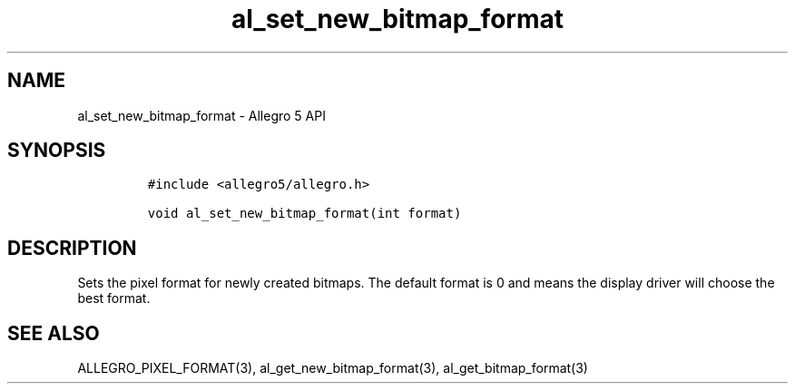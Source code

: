.TH al_set_new_bitmap_format 3 "" "Allegro reference manual"
.SH NAME
.PP
al_set_new_bitmap_format - Allegro 5 API
.SH SYNOPSIS
.IP
.nf
\f[C]
#include\ <allegro5/allegro.h>

void\ al_set_new_bitmap_format(int\ format)
\f[]
.fi
.SH DESCRIPTION
.PP
Sets the pixel format for newly created bitmaps.
The default format is 0 and means the display driver will choose the
best format.
.SH SEE ALSO
.PP
ALLEGRO_PIXEL_FORMAT(3), al_get_new_bitmap_format(3),
al_get_bitmap_format(3)
